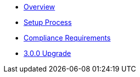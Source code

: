 * xref:index.adoc[Overview]
* xref:setup-process.adoc[Setup Process]
* xref:compliance-requirements.adoc[Compliance Requirements]
* xref:3.0.0-upgrade.adoc[3.0.0 Upgrade]
